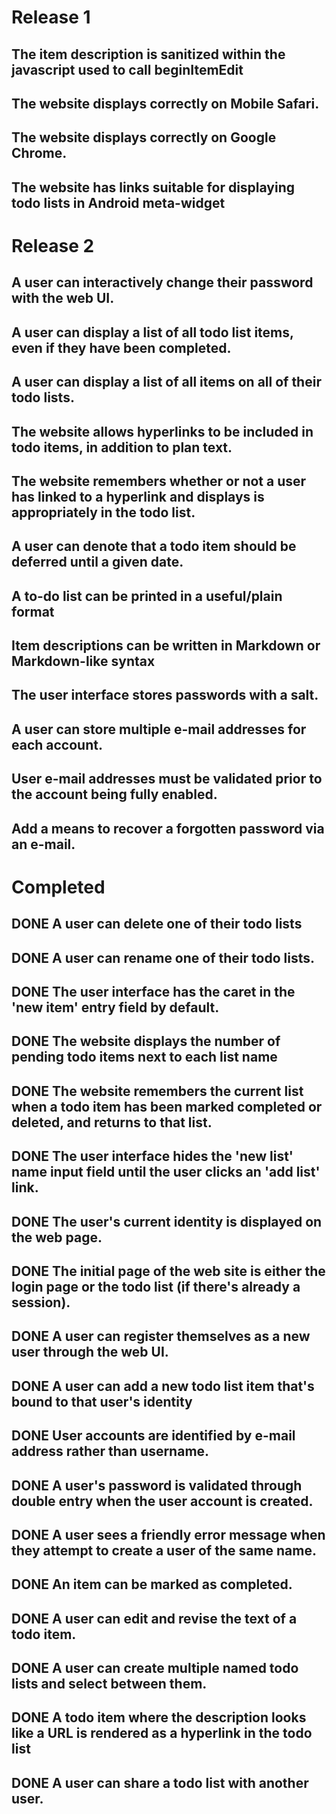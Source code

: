 * Release 1
** The item description is sanitized within the javascript used to call beginItemEdit
** The website displays correctly on Mobile Safari.
** The website displays correctly on Google Chrome.
** The website has links suitable for displaying todo lists in Android meta-widget
* Release 2
** A user can interactively change their password with the web UI.
** A user can display a list of all todo list items, even if they have been completed.
** A user can display a list of all items on all of their todo lists.
** The website allows hyperlinks to be included in todo items, in addition to plan text.
** The website remembers whether or not a user has linked to a hyperlink and displays is appropriately in the todo list.
** A user can denote that a todo item should be deferred until a given date.
** A to-do list can be printed in a useful/plain format
** Item descriptions can be written in Markdown or Markdown-like syntax
** The user interface stores passwords with a salt.
** A user can store multiple e-mail addresses for each account.
** User e-mail addresses must be validated prior to the account being fully enabled.
** Add a means to recover a forgotten password via an e-mail.
* Completed
** DONE A user can delete one of their todo lists
** DONE A user can rename one of their todo lists.
** DONE The user interface has the caret in the 'new item' entry field by default.

** DONE The website displays the number of pending todo items next to each list name
** DONE The website remembers the current list when a todo item has been marked completed or deleted, and returns to that list.

** DONE The user interface hides the 'new list' name input field until the user clicks an 'add list' link.

** DONE The user's current identity is displayed on the web page.
** DONE The initial page of the web site is either the login page or the todo list (if there's already a session).
** DONE A user can register themselves as a new user through the web UI.
** DONE A user can add a new todo list item that's bound to that user's identity
** DONE User accounts are identified by e-mail address rather than username.
** DONE A user's password is validated through double entry when the user account is created.
** DONE A user sees a friendly error message when they attempt to create a user of the same name.
** DONE An item can be marked as completed.
** DONE A user can edit and revise the text of a todo item.
** DONE A user can create multiple named todo lists and select between them.
** DONE A todo item where the description looks like a URL is rendered as a hyperlink in the todo list
** DONE A user can share a todo list with another user.
